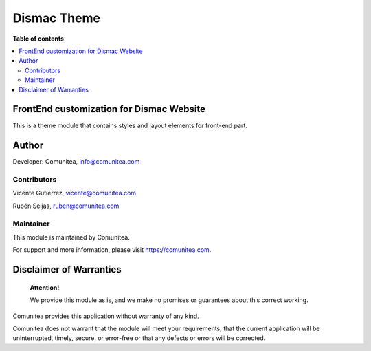Dismac Theme
============

.. |badge1| image:: https://img.shields.io/badge/maturity-Production-green.png
    :target: https://odoo-community.org/page/development-status
    :alt: Production
.. |badge2| image:: https://img.shields.io/badge/licence-LGPL--3-blue.png
    :target: https://www.gnu.org/licenses/lgpl-3.0-standalone.html
    :alt: License: LGPL-3
.. |badge3| image:: https://img.shields.io/badge/github-Comunitea-gray.png?logo=github
    :target: https://github.com/Comunitea/
    :alt: Comunitea
.. |badge4| image:: https://img.shields.io/badge/github-Comunitea%2Dismac-lightgray.png?logo=github
    :target: https://github.com/Comunitea/CMNT_00152_2018_DIS/tree/master/project-addons/theme_dismac
    :alt: Comunitea / Dismac
.. |badge5| image:: https://img.shields.io/badge/Spanish-Translated-F47D42.png
    :target: https://github.com/Comunitea/CMNT_00152_2018_DIS/tree/master/project-addons/theme_dismac/i18n/es.po
    :alt: Spanish Translated


|badge1| |badge2| |badge3| |badge4| |badge5|

**Table of contents**

.. contents::
   :local:

FrontEnd customization for Dismac Website
-----------------------------------------

This is a theme module that contains styles and layout elements for front-end part.

Author
------

Developer: Comunitea, info@comunitea.com

Contributors
~~~~~~~~~~~~

Vicente Gutiérrez, vicente@comunitea.com

Rubén Seijas, ruben@comunitea.com

Maintainer
~~~~~~~~~~

This module is maintained by Comunitea.

For support and more information, please visit https://comunitea.com.

Disclaimer of Warranties
------------------------

    **Attention!**

    We provide this module as is, and we make no promises or guarantees about this correct working.

Comunitea provides this application without warranty of any kind.

Comunitea does not warrant that the module will meet your requirements;
that the current application will be uninterrupted, timely, secure, or error-free or that any defects or errors will be corrected.
